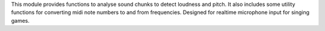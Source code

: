 This module provides functions to analyse sound chunks to detect
loudness and pitch.  It also includes some utility functions for
converting midi note numbers to and from frequencies.  Designed for
realtime microphone input for singing games.


